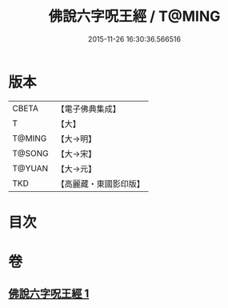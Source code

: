 #+TITLE: 佛說六字呪王經 / T@MING
#+DATE: 2015-11-26 16:30:36.566516
* 版本
 |     CBETA|【電子佛典集成】|
 |         T|【大】     |
 |    T@MING|【大→明】   |
 |    T@SONG|【大→宋】   |
 |    T@YUAN|【大→元】   |
 |       TKD|【高麗藏・東國影印版】|

* 目次
* 卷
** [[file:KR6j0242_001.txt][佛說六字呪王經 1]]
